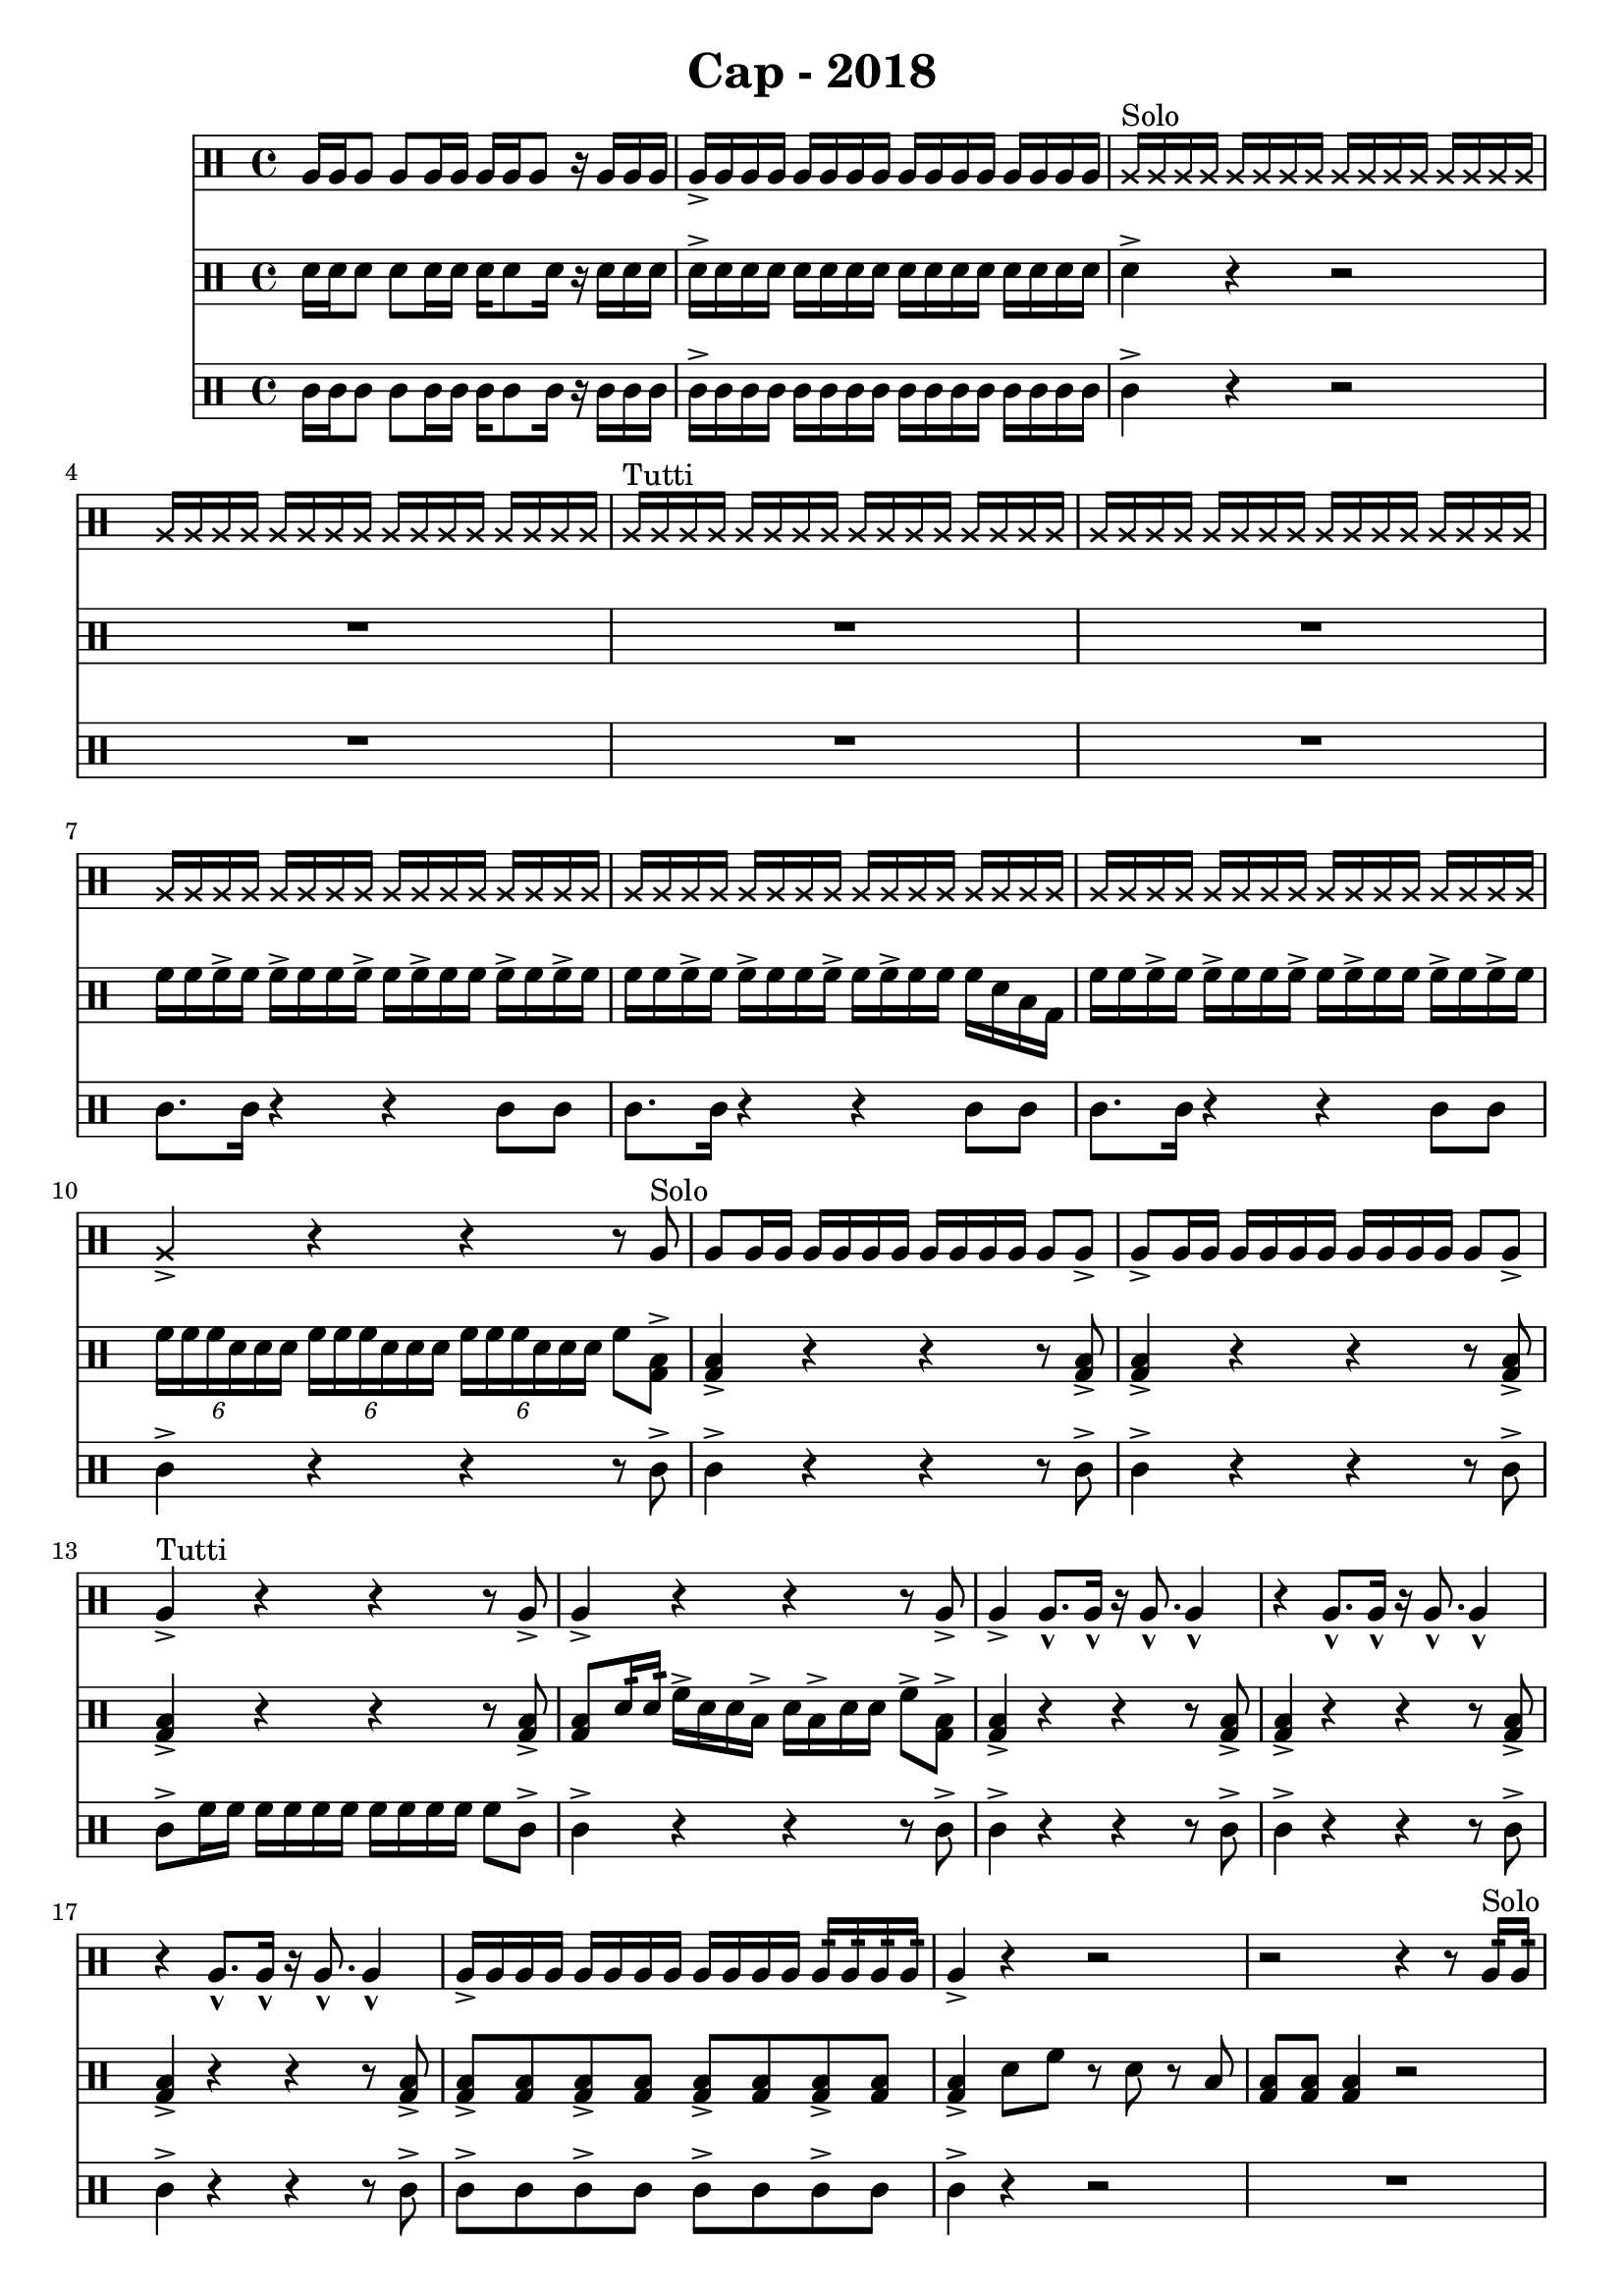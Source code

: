 \header {
  title = "Cap - 2018"
}

\score {
  <<
    \new Staff {
      \clef percussion \time 4/4 
      %p1 
      a16 a a8 a a16 a a a a8 r16 a a a | a-> a a a a a a a a a a a a a a a | 
      \override NoteHead.style = #'cross
      a16^"Solo" a a a a a a a a a a a a a a a | a a a a a a a a a a a a a a a a |
      a^"Tutti" a a a a a a a a a a a a a a a | \repeat unfold 3 {a a a a a a a a a a a a a a a a }
      %p2 
      a16 a a a a a a a a a a a a a a a | a4-> r r r8 \revert NoteHead.style a8^"Solo" | 
      a8 a16 a a a a a a a a a a8 a-> | a-> a16 a a a a a a a a a a8 a-> | 
      a4->^"Tutti" r4 r4 r8 a8-> | a4-> r4 r4 r8 a8-> | 
      a4-> a8.-^ a16-^ r16 a8.-^ a4-^ | r4 a8.-^ a16-^ r16 a8.-^ a4-^ | 
      %p3 
      r4 a8.-^ a16-^ r16 a8.-^ a4-^ | a16-> a a a a a a a a a a a a:32 a:32 a:32 a:32 | 
      a4-> r r2 | r2 r4 r8 a16:32^"Solo" a:32 | 
      a4-> r4 r2 | R1 | 
      \override NoteHead.style = #'cross 
      a4.^"Tutti" a8 r4 a4 | r4 a4 a r | 
      %p4
      \revert NoteHead.style
      a8-> a-> a4-> r a8-> a-> | a4-> r r2 | 
      \override NoteHead.style = #'cross 
      a16 a a a 
      \revert NoteHead.style a \override NoteHead.style = #'cross a a a 
      a a a a 
      \revert NoteHead.style a \override NoteHead.style = #'cross a a \revert NoteHead.style a | 
      \override NoteHead.style = #'cross 
      a a a a
      \revert NoteHead.style a \override NoteHead.style = #'cross a a a 
      a a a a \revert NoteHead.style a a a a | 
      \override NoteHead.style = #'cross 
      a16 a a a 
      \revert NoteHead.style a \override NoteHead.style = #'cross a a a 
      a a a a 
      \revert NoteHead.style a \override NoteHead.style = #'cross a a \revert NoteHead.style a | 
      \xNote {a a} a \xNote a
      \revert NoteHead.style a \xNote {a a} a 
      \xNote a \revert NoteHead.style a \xNote {a a} 
      \revert NoteHead.style a a a a | 
      a16 a a-> a a a-> a a a-> a a a-> a a a-> a | a a a-> a a-> a a-> a a a-> a a a-> a a-> a | 
      %p5
      a8-> a-> a4-> r a8-> a-> | a16-> a a a-> a a a-> a a8-> a16:32 a:32 a16-> a a a |  
      \override NoteHead.style = #'cross 
      a16 a a a 
      \revert NoteHead.style a \override NoteHead.style = #'cross a a a 
      a a a a 
      \revert NoteHead.style a \override NoteHead.style = #'cross a a \revert NoteHead.style a | 
      \override NoteHead.style = #'cross 
      a a a a
      \revert NoteHead.style a \override NoteHead.style = #'cross a a a 
      a a a a \revert NoteHead.style a a a a | 
      \xNote {a a a a } a \xNote { a a } a \xNote{ a a } a \xNote{ a a} a \xNote{ a a } |
      a4-> r r r8 a8-> a4-> r r2 \bar "|." 

    }
    \new Staff {
      \clef percussion \time 4/4 
      %p1 
      \relative c' {
        d16 d d8 d d16 d d16 d8 d16 r d d d | d-> d d d d d d d d d d d d d d d | 
        d4-> r r2 | R1 | 
        R1 | R1 | 
        f16 f f-> f f-> f f f-> f f-> f f f-> f f-> f | f f f-> f f-> f f f-> f f-> f f f d b g | 
        %p2 
        f'16 f f-> f f-> f f f-> f f-> f f f-> f f-> f | \tuplet 6/4 4 {f16 f f d d d f f f d d d f f f d d d} f8 <g, b>8-> |
        <g b>4-> r4 r r8 <g b>-> | <g b>4-> r4 r r8 <g b>-> | 
        <g b>4-> r4 r r8 <g b>-> | <g b>8 d'16:32 d:32  f16-> d d b-> d b-> d d f8-> <g, b>-> | 
        <g b>4-> r4 r r8 <g b>-> | <g b>4-> r4 r r8 <g b>-> | 
        %p3 
        <g b>4-> r4 r r8 <g b>-> | <g b>8-> <g b> <g b>8-> <g b> <g b>8-> <g b> <g b>8-> <g b> | 
        <g b>4-> d'8 f r d r b | <g b> <g b> <g b>4 r2 | 
        r8 b d f r d r b | f'16:32 f:32 f:32 f:32 f:32 f:32 f:32 f:32 d4-> r | 
        d4 f8 b, r f' r d | r f r d b4 g | 
        %p4  
        <g b>8-> <g b>-> <g b>4-> r4 <g b>8-> <g b>-> | <g b>4-> r4 f'16:32 f:32 f:32 f:32 d:32 d:32 d:32 d:32 | 
        <g, b>4-> d'8 f r d r b | <g b> <g b> <g b>4 f'8^"T1" f f d16:32^"T2" d:32 | 
        d8-> b^"tutti" d f r d r b | f'16:32 f:32 f:32 f:32 f:32 f:32 f:32 f:32 d4-> r | 
        f8 d b g r d' b g | f':16 d:16 b:16 g r d':16 b:16 g | 
        %p5 
        <g b>8-> <g b>-> <g b>4-> r <g b>8-> <g b>-> | <g b>4-> r f'16 f f f d d d d | 
        f f f-> f f-> f f f-> f f-> f f f-> f f-> f | f f f-> f f-> f f f-> f f-> f f f d b g | 
        f'16 f f-> f f-> f f f-> f f-> f f f-> f f-> f | \tuplet 6/4 4 {f16 f f d d d f f f d d d f f f d d d } f8 <g, b>8-> | 
        <g b>4-> r r2 \bar "|." 

      }
    }
    \new Staff {
      \clef percussion \time 4/4 
      %p1 
      \relative c' {
        %p1 
        c16 c c8 c c16 c c c8 c16 r16 c c c | c16-> c c c c c c c c c c c c c c c | 
        c4-> r r2 | R1 |
        R1 | R1 | 
        c8. c16 r4 r4 c8 c | c8. c16 r4 r4 c8 c | 
        %p2 
        c8. c16 r4 r4 c8 c | c4-> r4 r4 r8 c-> | 
        c4-> r4 r4 r8 c-> | c4-> r4 r4 r8 c-> | 
        c8-> f16 f f f f f f f f f f8 c-> | c4-> r r r8 c-> | 
        c4-> r r r8 c-> | c4-> r r r8 c-> | 
        %p3
        c4-> r r r8 c-> | c8-> c c8-> c c8-> c c8-> c | 
        c4-> r4 r2 | R1 | 
        R1*2 | 
        << {
          \override NoteHead.style = #'cross
          <d f>4 <d f>8 f <d f>4 <d f>8 f | <d f>4 <d f>8 f <d f>4 <d f>8 f |
        } \\ {
          <g, b>4. <g b>8 <g b>4. <g b>8 | <g b>4. <g b>8 <g b>4. <g b>8 | 
        } >> 
        %p4
        c8-> c-> c4-> r c8-> c-> | c4-> r r2 | 
        c8. c16 r4 r c8 c | c8. c16 r4 r c8 c | 
        c8. c16 r4 r c8 c | c8. c16 r4 r c8 c | 
        c8. c16 r4 r c8 c | c8. c16 r4 r c8 c | 
        %p5 
        c8-> c-> c-> \xNote {f16 f f8 f } c8-> c-> | c4-> f8 f f16 f d d b b g g | 
        c8. c16 r4 r c8 c | c8. c16 r4 r c8 c | 
        c8. c16 r4 r c8 c | c4-> r r r8 c8-> | 
        c4-> r r2 \bar "|." 

      }
    }
  >>

  \layout {}
  \midi {}
}